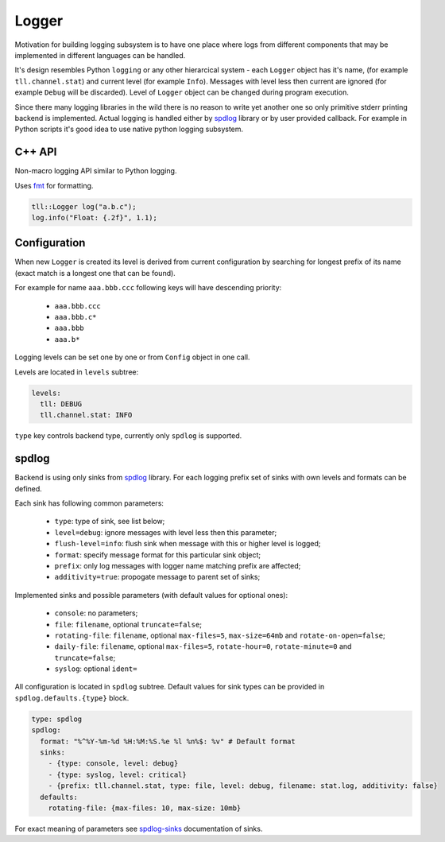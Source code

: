 Logger
======

Motivation for building logging subsystem is to have one place where logs from different components that may
be implemented in different languages can be handled.

It's design resembles Python ``logging`` or any other hierarcical system - each ``Logger`` object has it's name,
(for example ``tll.channel.stat``) and current level (for example ``Info``). Messages with level less then current
are ignored (for example ``Debug`` will be discarded). Level of ``Logger`` object can be changed during program
execution.

Since there many logging libraries in the wild there is no reason to write yet another one so only
primitive stderr printing backend is implemented. Actual logging is handled either by spdlog_ library or by
user provided callback. For example in Python scripts it's good idea to use native python logging subsystem.

C++ API
-------

Non-macro logging API similar to Python logging.

Uses fmt_ for formatting.

.. code:: c

  tll::Logger log("a.b.c");
  log.info("Float: {.2f}", 1.1);

Configuration
-------------

When new ``Logger`` is created its level is derived from current configuration
by searching for longest prefix of its name (exact match is a longest one that can be found).

For example for name ``aaa.bbb.ccc`` following keys will have descending priority:

 - ``aaa.bbb.ccc``
 - ``aaa.bbb.c*``
 - ``aaa.bbb``
 - ``aaa.b*``

Logging levels can be set one by one or from ``Config`` object in one call.

Levels are located in ``levels`` subtree:

.. code:: yaml

  levels:
    tll: DEBUG
    tll.channel.stat: INFO

``type`` key controls backend type, currently only ``spdlog`` is supported.

spdlog
------

Backend is using only sinks from spdlog_ library. For each logging prefix set of sinks
with own levels and formats can be defined.

Each sink has following common parameters:

 * ``type``: type of sink, see list below;
 * ``level=debug``: ignore messages with level less then this parameter;
 * ``flush-level=info``: flush sink when message with this or higher level is logged;
 * ``format``: specify message format for this particular sink object;
 * ``prefix``: only log messages with logger name matching prefix are affected;
 * ``additivity=true``: propogate message to parent set of sinks;

Implemented sinks and possible parameters (with default values for optional ones):

 * ``console``: no parameters;
 * ``file``: ``filename``, optional ``truncate=false``;
 * ``rotating-file``: ``filename``, optional ``max-files=5``, ``max-size=64mb`` and ``rotate-on-open=false``;
 * ``daily-file``: ``filename``, optional ``max-files=5``, ``rotate-hour=0``, ``rotate-minute=0`` and ``truncate=false``;
 * ``syslog``: optional ``ident=``

All configuration is located in ``spdlog`` subtree. Default values for sink types can be provided in ``spdlog.defaults.{type}`` block.

.. code:: yaml

  type: spdlog
  spdlog:
    format: "%^%Y-%m-%d %H:%M:%S.%e %l %n%$: %v" # Default format
    sinks:
      - {type: console, level: debug}
      - {type: syslog, level: critical}
      - {prefix: tll.channel.stat, type: file, level: debug, filename: stat.log, additivity: false}
    defaults:
      rotating-file: {max-files: 10, max-size: 10mb}

For exact meaning of parameters see spdlog-sinks_ documentation of sinks.

.. _fmt: http://fmtlib.net/
.. _spdlog: https://github.com/gabime/spdlog
.. _spdlog-sinks: https://github.com/gabime/spdlog/wiki/4.-Sinks
